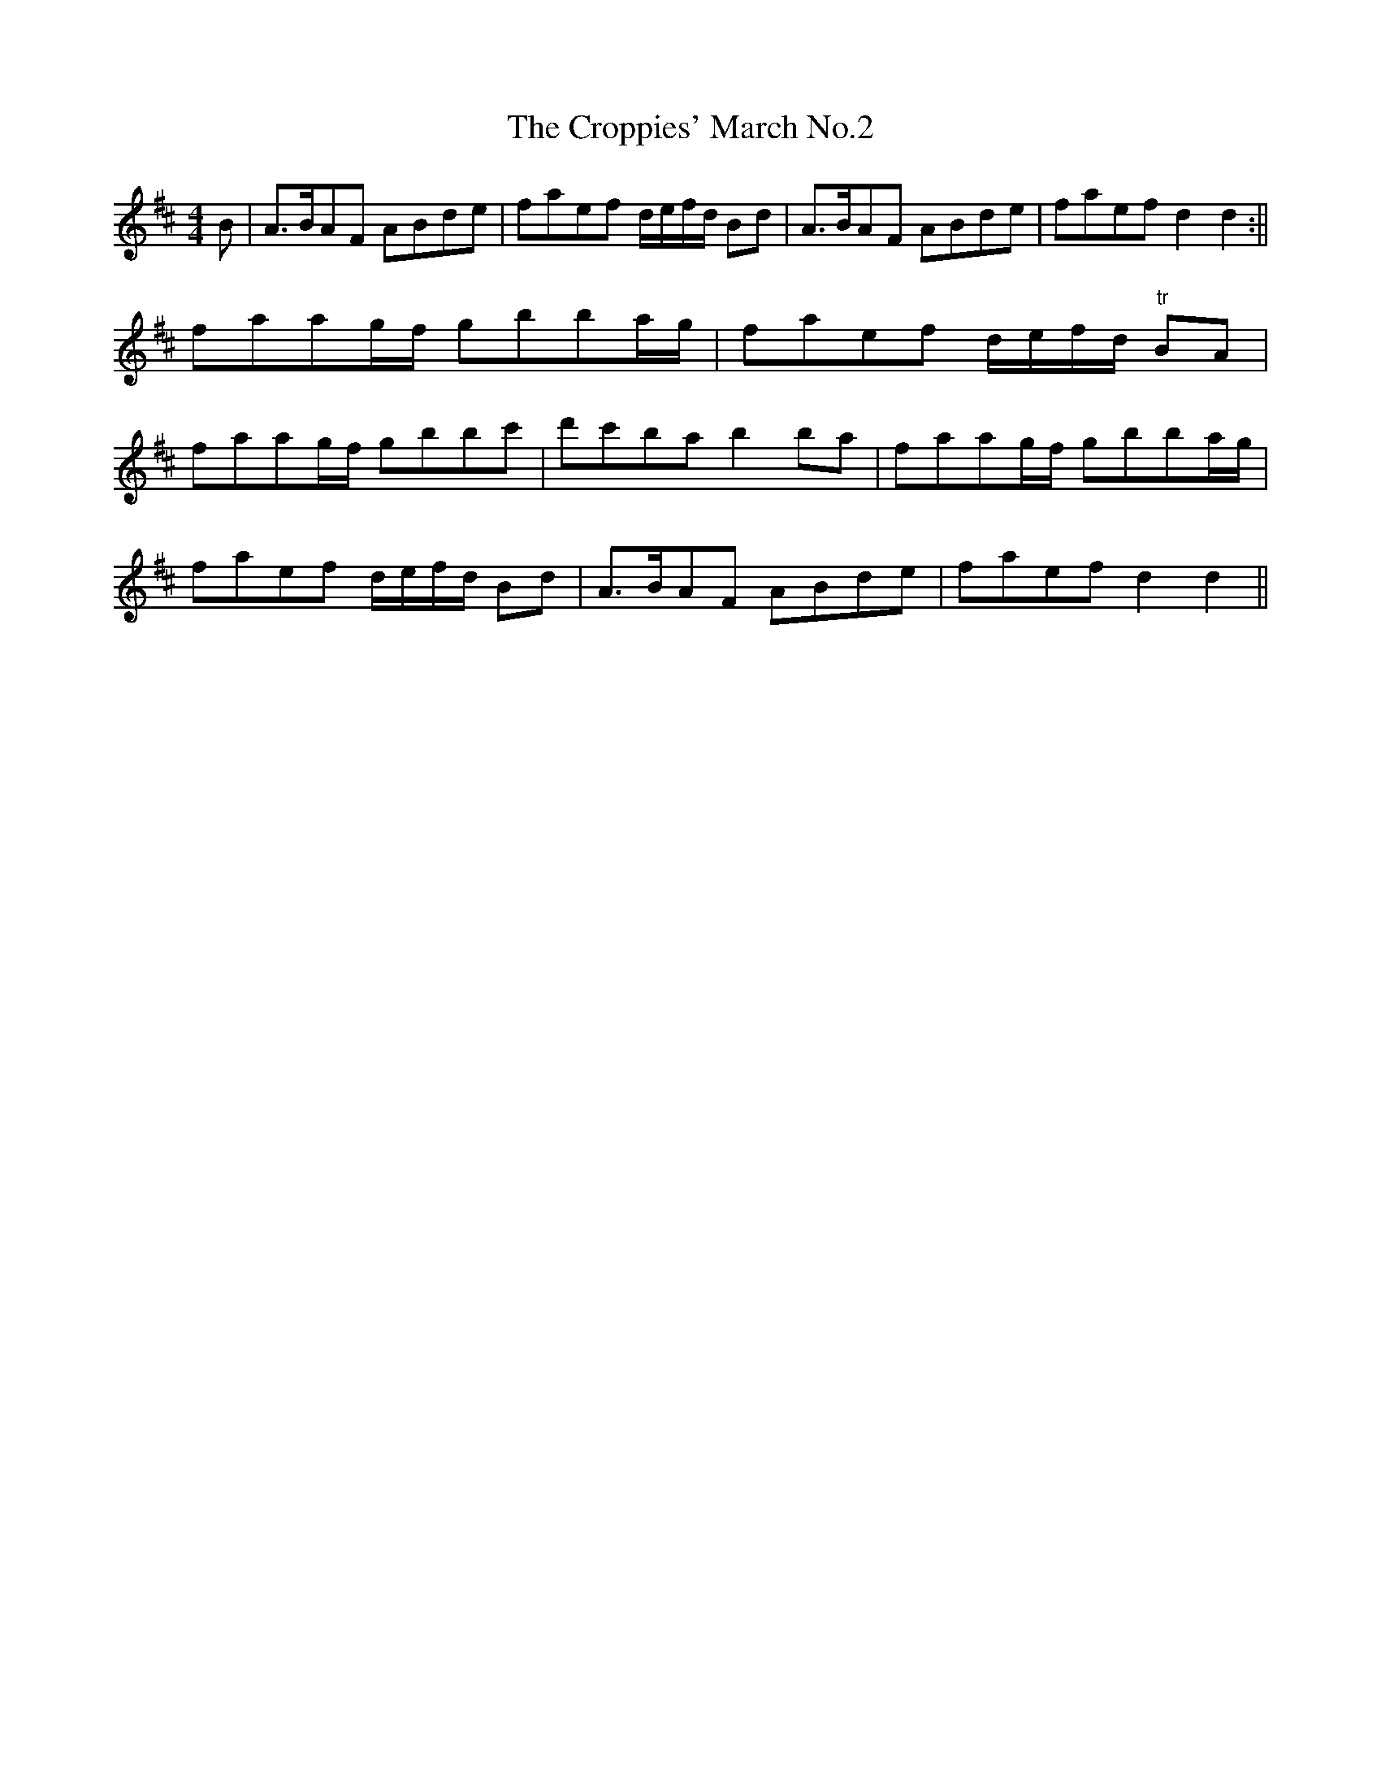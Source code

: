 X:61
T:The Croppies' March No.2
M:4/4
L:1/8
S:Capt. F. O'Neill
R:March
K:D
B|A>BAF ABde|faef d/2e/2f/2d/2 Bd|A>BAF ABde|faef d2 d2:||
faag/2f/2 gbba/2g/2|faef d/2e/2f/2d/2 "tr"BA|
faag/2f/2 gbbc'|d'c'ba b2 ba|faag/2f/2 gbba/2g/2|
faef d/2e/2f/2d/2 Bd|A>BAF ABde|faef d2 d2||
%
% The term "Croppy" grew from the custome of the English and
% Scotch reformers in 1795, who cut their hair short. The same
% custom was adopted by the reformers in Ireland; and hence all
% those who wore their hair short were denominated "Croppies",
% and were the marked objects of government vengeance. In
% truth, clipped hair constituted secondary evidence of treason,
% and was sufficient to cause the arrest and ill treatment of any
% person daring enough to adopt it.
